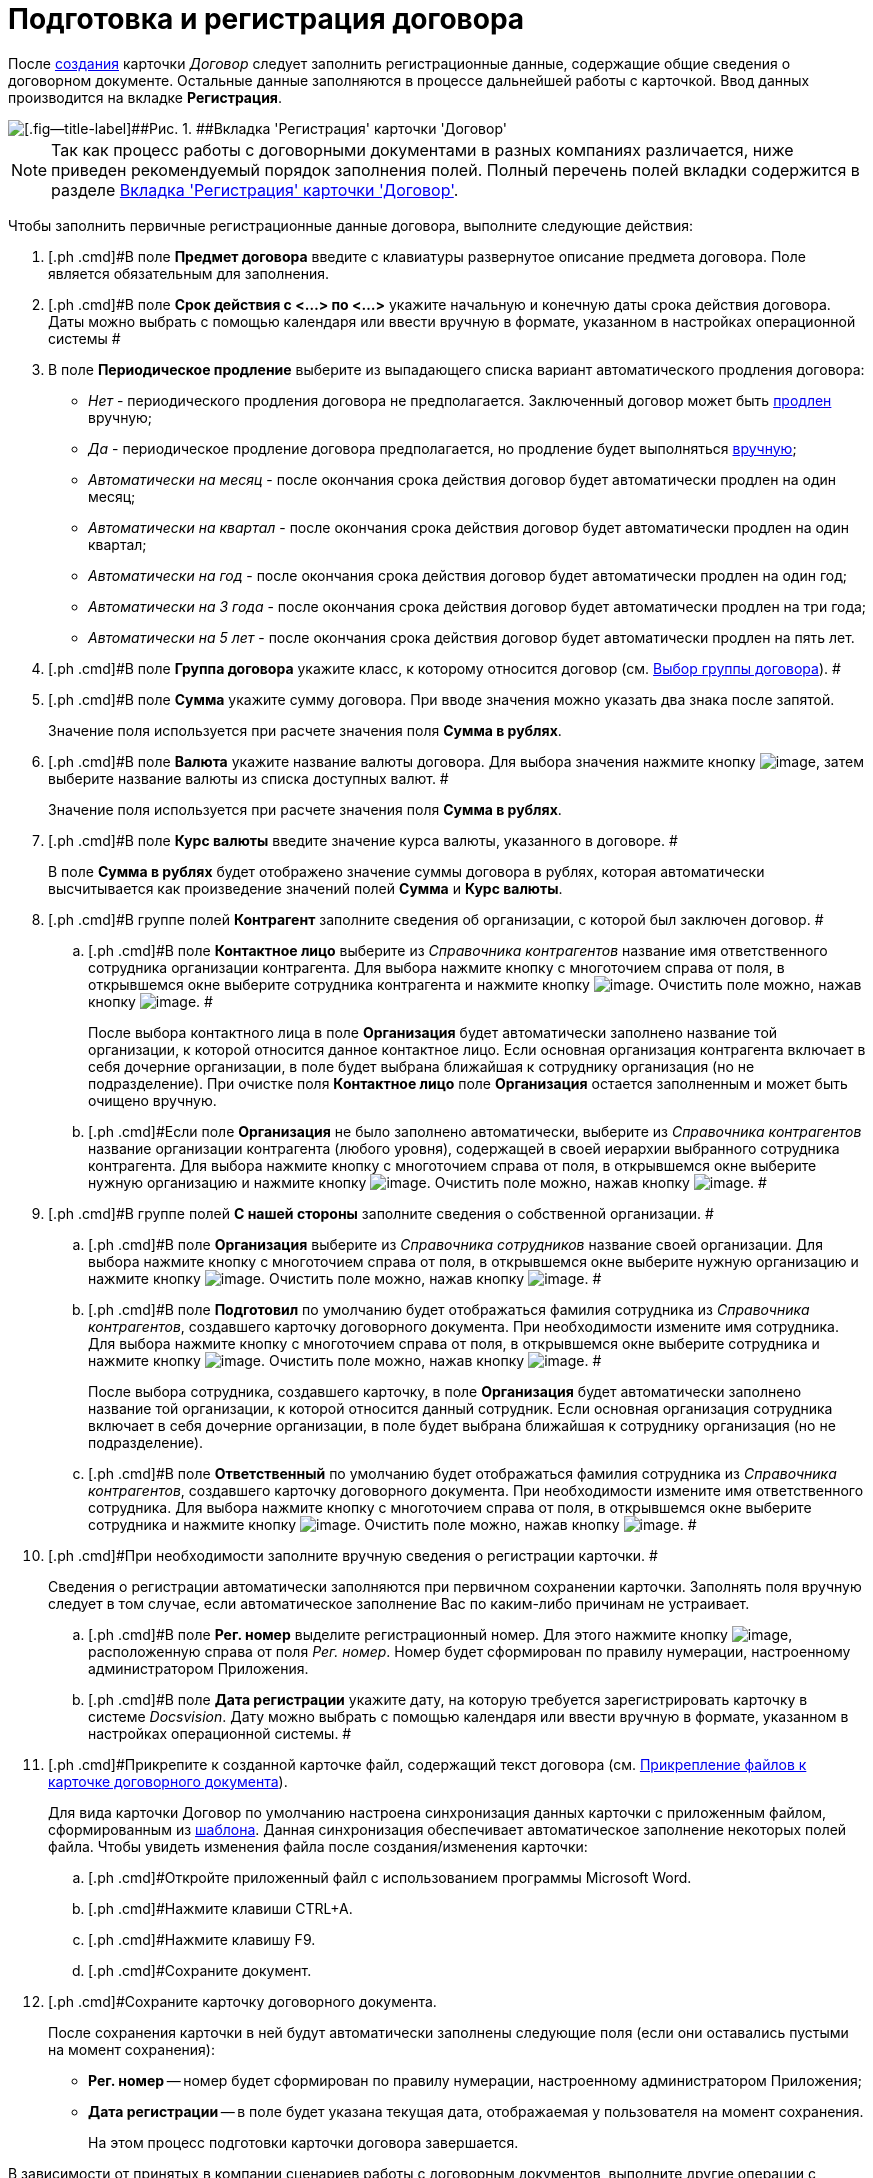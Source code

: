 = Подготовка и регистрация договора

После xref:task_Creat_Card_Doc.adoc[создания] карточки _Договор_ следует заполнить регистрационные данные, содержащие общие сведения о договорном документе. Остальные данные заполняются в процессе дальнейшей работы с карточкой. Ввод данных производится на вкладке *Регистрация*.

image::contractNewCard.png[[.fig--title-label]##Рис. 1. ##Вкладка 'Регистрация' карточки 'Договор']

[NOTE]
====
Так как процесс работы с договорными документами в разных компаниях различается, ниже приведен рекомендуемый порядок заполнения полей. Полный перечень полей вкладки содержится в разделе xref:Card_Contract_Tab_General.adoc[Вкладка 'Регистрация' карточки 'Договор'].
====

Чтобы заполнить первичные регистрационные данные договора, выполните следующие действия:

. [.ph .cmd]#В поле *Предмет договора* введите с клавиатуры развернутое описание предмета договора. Поле является обязательным для заполнения.
. [.ph .cmd]#В поле *Срок действия с <...> по <...>* укажите начальную и конечную даты срока действия договора. Даты можно выбрать с помощью календаря или ввести вручную в формате, указанном в настройках операционной системы #
. [.ph .cmd]#В поле *Периодическое продление* выберите из выпадающего списка вариант автоматического продления договора:#
* [.keyword .parmname]_Нет_ - периодического продления договора не предполагается. Заключенный договор может быть xref:task_Contract_extension.adoc[продлен] вручную;
* [.keyword .parmname]_Да_ - периодическое продление договора предполагается, но продление будет выполняться xref:task_Contract_extension.adoc[вручную];
* [.keyword .parmname]_Автоматически на месяц_ - после окончания срока действия договор будет автоматически продлен на один месяц;
* [.keyword .parmname]_Автоматически на квартал_ - после окончания срока действия договор будет автоматически продлен на один квартал;
* [.keyword .parmname]_Автоматически на год_ - после окончания срока действия договор будет автоматически продлен на один год;
* [.keyword .parmname]_Автоматически на 3 года_ - после окончания срока действия договор будет автоматически продлен на три года;
* [.keyword .parmname]_Автоматически на 5 лет_ - после окончания срока действия договор будет автоматически продлен на пять лет.
. [.ph .cmd]#В поле *Группа договора* укажите класс, к которому относится договор (см. xref:task_Contract_group.adoc[Выбор группы договора]). #
. [.ph .cmd]#В поле *Сумма* укажите сумму договора. При вводе значения можно указать два знака после запятой.
+
Значение поля используется при расчете значения поля *Сумма в рублях*.
. [.ph .cmd]#В поле *Валюта* укажите название валюты договора. Для выбора значения нажмите кнопку image:buttons/arrow_open.png[image], затем выберите название валюты из списка доступных валют. #
+
Значение поля используется при расчете значения поля *Сумма в рублях*.
. [.ph .cmd]#В поле *Курс валюты* введите значение курса валюты, указанного в договоре. #
+
В поле *Сумма в рублях* будет отображено значение суммы договора в рублях, которая автоматически высчитывается как произведение значений полей *Сумма* и *Курс валюты*.
. [.ph .cmd]#В группе полей *Контрагент* заполните сведения об организации, с которой был заключен договор. #
[loweralpha]
.. [.ph .cmd]#В поле *Контактное лицо* выберите из _Справочника контрагентов_ название имя ответственного сотрудника организации контрагента. Для выбора нажмите кнопку с многоточием справа от поля, в открывшемся окне выберите сотрудника контрагента и нажмите кнопку image:buttons/Select.png[image]. Очистить поле можно, нажав кнопку image:buttons/Delet.png[image]. #
+
После выбора контактного лица в поле *Организация* будет автоматически заполнено название той организации, к которой относится данное контактное лицо. Если основная организация контрагента включает в себя дочерние организации, в поле будет выбрана ближайшая к сотруднику организация (но не подразделение). При очистке поля *Контактное лицо* поле *Организация* остается заполненным и может быть очищено вручную.
.. [.ph .cmd]#Если поле *Организация* не было заполнено автоматически, выберите из _Справочника контрагентов_ название организации контрагента (любого уровня), содержащей в своей иерархии выбранного сотрудника контрагента. Для выбора нажмите кнопку с многоточием справа от поля, в открывшемся окне выберите нужную организацию и нажмите кнопку image:buttons/Select.png[image]. Очистить поле можно, нажав кнопку image:buttons/Delet.png[image]. #
. [.ph .cmd]#В группе полей *С нашей стороны* заполните сведения о собственной организации. #
[loweralpha]
.. [.ph .cmd]#В поле *Организация* выберите из _Справочника сотрудников_ название своей организации. Для выбора нажмите кнопку с многоточием справа от поля, в открывшемся окне выберите нужную организацию и нажмите кнопку image:buttons/Select.png[image]. Очистить поле можно, нажав кнопку image:buttons/Delet.png[image]. #
.. [.ph .cmd]#В поле *Подготовил* по умолчанию будет отображаться фамилия сотрудника из _Справочника контрагентов_, создавшего карточку договорного документа. При необходимости измените имя сотрудника. Для выбора нажмите кнопку с многоточием справа от поля, в открывшемся окне выберите сотрудника и нажмите кнопку image:buttons/Select.png[image]. Очистить поле можно, нажав кнопку image:buttons/Delet.png[image]. #
+
После выбора сотрудника, создавшего карточку, в поле *Организация* будет автоматически заполнено название той организации, к которой относится данный сотрудник. Если основная организация сотрудника включает в себя дочерние организации, в поле будет выбрана ближайшая к сотруднику организация (но не подразделение).
.. [.ph .cmd]#В поле *Ответственный* по умолчанию будет отображаться фамилия сотрудника из _Справочника контрагентов_, создавшего карточку договорного документа. При необходимости измените имя ответственного сотрудника. Для выбора нажмите кнопку с многоточием справа от поля, в открывшемся окне выберите сотрудника и нажмите кнопку image:buttons/Select.png[image]. Очистить поле можно, нажав кнопку image:buttons/Delet.png[image]. #
. [.ph .cmd]#При необходимости заполните вручную сведения о регистрации карточки. #
+
Сведения о регистрации автоматически заполняются при первичном сохранении карточки. Заполнять поля вручную следует в том случае, если автоматическое заполнение Вас по каким-либо причинам не устраивает.
[loweralpha]
.. [.ph .cmd]#В поле *Рег. номер* выделите регистрационный номер. Для этого нажмите кнопку image:buttons/number.png[image], расположенную справа от поля [.keyword .parmname]_Рег. номер_. Номер будет сформирован по правилу нумерации, настроенному администратором Приложения.
.. [.ph .cmd]#В поле *Дата регистрации* укажите дату, на которую требуется зарегистрировать карточку в системе _Docsvision_. Дату можно выбрать с помощью календаря или ввести вручную в формате, указанном в настройках операционной системы. #
. [.ph .cmd]#Прикрепите к созданной карточке файл, содержащий текст договора (см. xref:task_Attach_File_to_Doc.adoc[Прикрепление файлов к карточке договорного документа]).
+
Для вида карточки Договор по умолчанию настроена синхронизация данных карточки с приложенным файлом, сформированным из xref:Templates.adoc[шаблона]. Данная синхронизация обеспечивает автоматическое заполнение некоторых полей файла. Чтобы увидеть изменения файла после создания/изменения карточки:
[loweralpha]
.. [.ph .cmd]#Откройте приложенный файл с использованием программы Microsoft Word.
.. [.ph .cmd]#Нажмите клавиши CTRL+A.
.. [.ph .cmd]#Нажмите клавишу F9.
.. [.ph .cmd]#Сохраните документ.
. [.ph .cmd]#Сохраните карточку договорного документа.
+
После сохранения карточки в ней будут автоматически заполнены следующие поля (если они оставались пустыми на момент сохранения):

* *Рег. номер* -- номер будет сформирован по правилу нумерации, настроенному администратором Приложения;
* *Дата регистрации* -- в поле будет указана текущая дата, отображаемая у пользователя на момент сохранения.
+
На этом процесс подготовки карточки договора завершается.

В зависимости от принятых в компании сценариев работы с договорным документов, выполните другие операции с данной карточкой:

* xref:task_Attach_File_to_Doc.adoc[прикрепите файлы в карточке];
* xref:task_Add_Link_Doc.adoc[установите связи между карточками];
* xref:task_Doc_Categorization.adoc[категоризируйте карточку];
* xref:task_Add_Comments.adoc[добавьте комментарий к карточке];
* xref:task_Task_create_from_DCard.adoc[создайте задания из карточки];
* xref:task_Print_Card_Doc.adoc[распечатайте карточку].
. [.ph .cmd]#Выполните необходимое действие с карточкой:#
* xref:Approval_and_Signing_Doc.adoc[отправьте договор на согласование и подписание];
* xref:task_Conclusion_of_Contracts.adoc[проставьте отметку о заключении договора].

